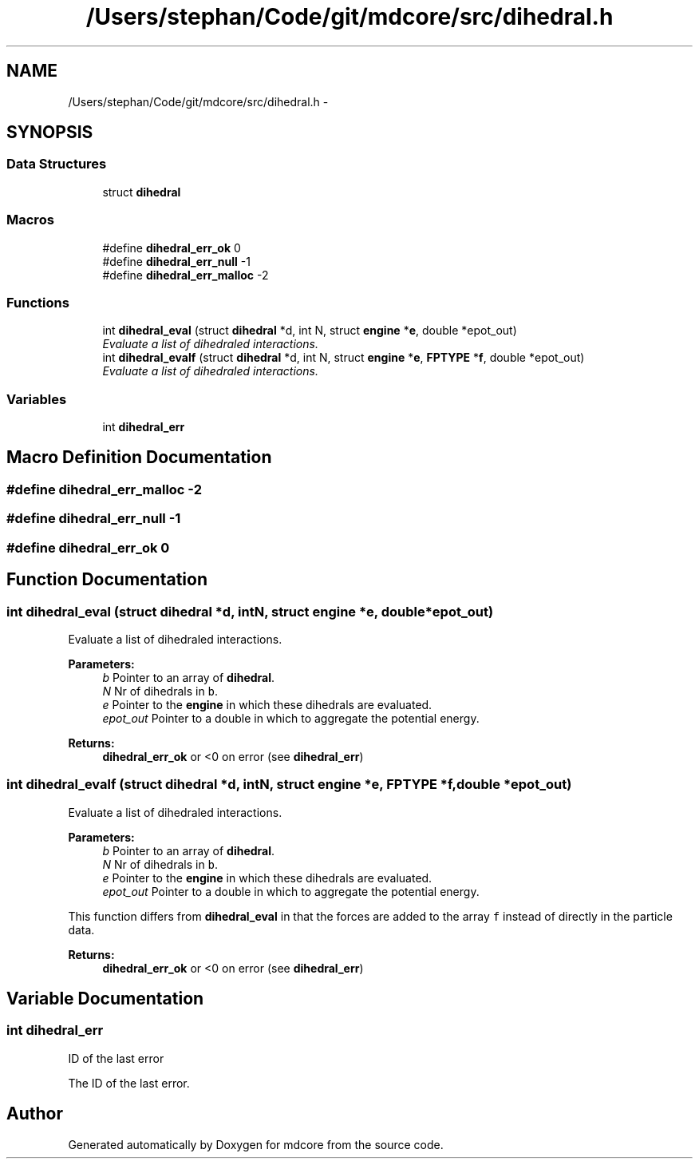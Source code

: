 .TH "/Users/stephan/Code/git/mdcore/src/dihedral.h" 3 "Thu Apr 24 2014" "Version 0.1.5" "mdcore" \" -*- nroff -*-
.ad l
.nh
.SH NAME
/Users/stephan/Code/git/mdcore/src/dihedral.h \- 
.SH SYNOPSIS
.br
.PP
.SS "Data Structures"

.in +1c
.ti -1c
.RI "struct \fBdihedral\fP"
.br
.in -1c
.SS "Macros"

.in +1c
.ti -1c
.RI "#define \fBdihedral_err_ok\fP   0"
.br
.ti -1c
.RI "#define \fBdihedral_err_null\fP   -1"
.br
.ti -1c
.RI "#define \fBdihedral_err_malloc\fP   -2"
.br
.in -1c
.SS "Functions"

.in +1c
.ti -1c
.RI "int \fBdihedral_eval\fP (struct \fBdihedral\fP *d, int N, struct \fBengine\fP *\fBe\fP, double *epot_out)"
.br
.RI "\fIEvaluate a list of dihedraled interactions\&. \fP"
.ti -1c
.RI "int \fBdihedral_evalf\fP (struct \fBdihedral\fP *d, int N, struct \fBengine\fP *\fBe\fP, \fBFPTYPE\fP *\fBf\fP, double *epot_out)"
.br
.RI "\fIEvaluate a list of dihedraled interactions\&. \fP"
.in -1c
.SS "Variables"

.in +1c
.ti -1c
.RI "int \fBdihedral_err\fP"
.br
.in -1c
.SH "Macro Definition Documentation"
.PP 
.SS "#define dihedral_err_malloc   -2"

.SS "#define dihedral_err_null   -1"

.SS "#define dihedral_err_ok   0"

.SH "Function Documentation"
.PP 
.SS "int dihedral_eval (struct \fBdihedral\fP *d, intN, struct \fBengine\fP *e, double *epot_out)"

.PP
Evaluate a list of dihedraled interactions\&. 
.PP
\fBParameters:\fP
.RS 4
\fIb\fP Pointer to an array of \fBdihedral\fP\&. 
.br
\fIN\fP Nr of dihedrals in \fCb\fP\&. 
.br
\fIe\fP Pointer to the \fBengine\fP in which these dihedrals are evaluated\&. 
.br
\fIepot_out\fP Pointer to a double in which to aggregate the potential energy\&.
.RE
.PP
\fBReturns:\fP
.RS 4
\fBdihedral_err_ok\fP or <0 on error (see \fBdihedral_err\fP) 
.RE
.PP

.SS "int dihedral_evalf (struct \fBdihedral\fP *d, intN, struct \fBengine\fP *e, \fBFPTYPE\fP *f, double *epot_out)"

.PP
Evaluate a list of dihedraled interactions\&. 
.PP
\fBParameters:\fP
.RS 4
\fIb\fP Pointer to an array of \fBdihedral\fP\&. 
.br
\fIN\fP Nr of dihedrals in \fCb\fP\&. 
.br
\fIe\fP Pointer to the \fBengine\fP in which these dihedrals are evaluated\&. 
.br
\fIepot_out\fP Pointer to a double in which to aggregate the potential energy\&.
.RE
.PP
This function differs from \fBdihedral_eval\fP in that the forces are added to the array \fCf\fP instead of directly in the particle data\&.
.PP
\fBReturns:\fP
.RS 4
\fBdihedral_err_ok\fP or <0 on error (see \fBdihedral_err\fP) 
.RE
.PP

.SH "Variable Documentation"
.PP 
.SS "int dihedral_err"
ID of the last error
.PP
The ID of the last error\&. 
.SH "Author"
.PP 
Generated automatically by Doxygen for mdcore from the source code\&.
